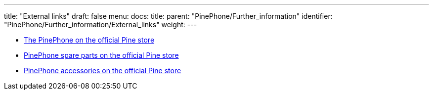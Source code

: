 ---
title: "External links"
draft: false
menu:
  docs:
    title:
    parent: "PinePhone/Further_information"
    identifier: "PinePhone/Further_information/External_links"
    weight: 
---

* https://pine64.com/product-category/pinephone/[The PinePhone on the official Pine store]
* https://pine64.com/product-category/smartphone-spare-parts/[PinePhone spare parts on the official Pine store]
* https://pine64.com/product-category/smartphone-accessories/[PinePhone accessories on the official Pine store]

